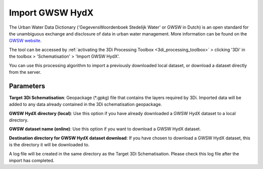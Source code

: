 .. _import_gwsw_hydx:

Import GWSW HydX
^^^^^^^^^^^^^^^^

The Urban Water Data Dictionary ('GegevensWoordenboek Stedelijk Water' or GWSW in Dutch) is an open standard for the unambiguous exchange and disclosure of data in urban water management. More information can be found on the `GWSW website <https://data.gwsw.nl/>`_.

The tool can be accessed by :ref:`activating the 3Di Processing Toolbox <3di_processing_toolbox>` > clicking '3Di' in the toolbox > 'Schematisation' > 'Import GWSW HydX'. 

You can use this processing algorithm to import a previously downloaded local dataset, or download a dataset directly from the server.

Parameters
""""""""""

**Target 3Di Schematisation**: Geopackage (\*.gpkg) file that contains the layers required by 3Di. Imported data will be added to any data already contained in the 3Di schematisation geopackage.

**GWSW HydX directory (local)**: Use this option if you have already downloaded a GWSW HydX dataset to a local directory.

**GWSW dataset name (online)**: Use this option if you want to download a GWSW HydX dataset.

**Destination directory for GWSW HydX dataset download**: If you have chosen to download a GWSW HydX dataset, this is the directory it will be downloaded to.

A log file will be created in the same directory as the Target 3Di Schematisation. Please check this log file after the import has completed.  
